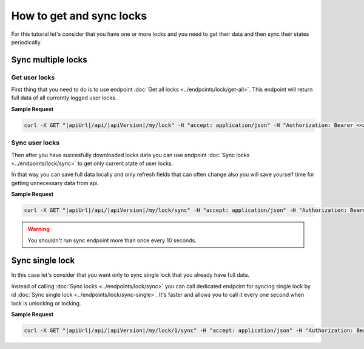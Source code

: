 How to get and sync locks
=========================

For this tutorial let's consider that you have one or more locks and you need to get their data and then sync their states periodically.


Sync multiple locks
----------------------

Get user locks
^^^^^^^^^^^^^^

First thing that you need to do is to use endpoint :doc:`Get all locks <../endpoints/lock/get-all>`. This endpoint will return full data of all currently logged user locks.

**Sample Request**

.. code-block:: sh

    curl -X GET "|apiUrl|/api/|apiVersion|/my/lock" -H "accept: application/json" -H "Authorization: Bearer <<access token>>"


Sync user locks
^^^^^^^^^^^^^^^

Then after you have succesfully downloaded locks data you can use endpoint :doc:`Sync locks <../endpoints/lock/sync>` to get only current state 
of user locks.

In that way you can save full data locally and only refresh fields that can often change also you will save yourself time for getting unnecessary data from api.

**Sample Request**

.. code-block:: sh

    curl -X GET "|apiUrl|/api/|apiVersion|/my/lock/sync" -H "accept: application/json" -H "Authorization: Bearer <<access token>>"

.. warning::

    You shouldn't run sync endpoint more than once every 10 seconds.


Sync single lock
-----------------

In this case let's consider that you want only to sync single lock that you already have full data.

Instead of calling :doc:`Sync locks <../endpoints/lock/sync>` you can call dedicated endpoint for syncing single lock by id :doc:`Sync single lock <../endpoints/lock/sync-single>`.
It's faster and allows you to call it every one second when lock is unlocking or locking.

**Sample Request**

.. code-block:: sh

    curl -X GET "|apiUrl|/api/|apiVersion|/my/lock/1/sync" -H "accept: application/json" -H "Authorization: Bearer <<access token>>"